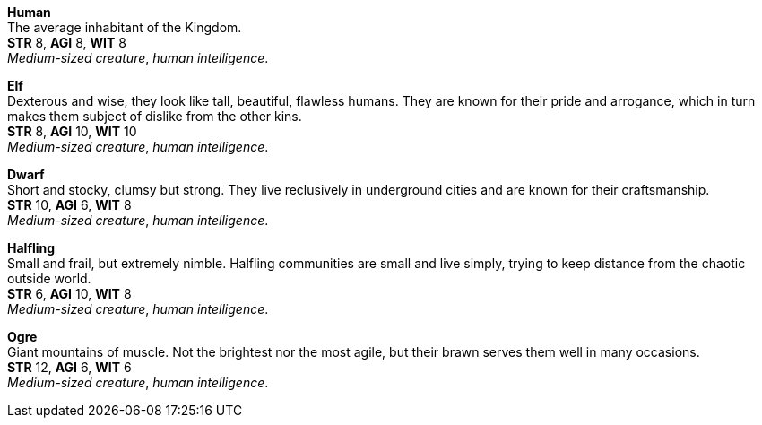 // This file was automatically generated.

*Human* +
The average inhabitant of the Kingdom. +
*STR* 8, *AGI* 8, *WIT* 8 +
_Medium-sized creature_, _human intelligence_. +


*Elf* +
Dexterous and wise, they look like tall, beautiful, flawless humans. They are known for their pride and arrogance, which in turn makes them subject of dislike from the other kins. +
*STR* 8, *AGI* 10, *WIT* 10 +
_Medium-sized creature_, _human intelligence_. +


*Dwarf* +
Short and stocky, clumsy but strong. They live reclusively in underground cities and are known for their craftsmanship. +
*STR* 10, *AGI* 6, *WIT* 8 +
_Medium-sized creature_, _human intelligence_. +


*Halfling* +
Small and frail, but extremely nimble. Halfling communities are small and live simply, trying to keep distance from the chaotic outside world. +
*STR* 6, *AGI* 10, *WIT* 8 +
_Medium-sized creature_, _human intelligence_. +


*Ogre* +
Giant mountains of muscle. Not the brightest nor the most agile, but their brawn serves them well in many occasions. +
*STR* 12, *AGI* 6, *WIT* 6 +
_Medium-sized creature_, _human intelligence_. +



